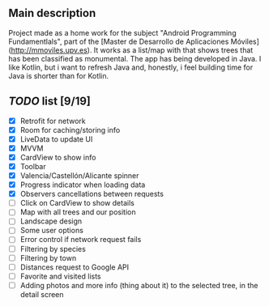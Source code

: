 ** Main description
Project made as a home work for the subject "Android Programming Fundamentlals", part of the [Master de Desarrollo de Aplicaciones Móviles](http://mmoviles.upv.es).
It works as a list/map with that shows trees that has been classified as monumental.
The app has being developed in Java. I like Kotlin, but i want to refresh Java and, honestly, i feel building time for Java is shorter than for Kotlin.

** /TODO/ list [9/19]

+ [X] Retrofit for network
+ [X] Room for caching/storing info
+ [X] LiveData to update UI
+ [X] MVVM
+ [X] CardView to show info
+ [X] Toolbar
+ [X] Valencia/Castellón/Alicante spinner
+ [X] Progress indicator when loading data
+ [X] Observers cancellations between requests
+ [ ] Click on CardView to show details
+ [ ] Map with all trees and our position
+ [ ] Landscape design
+ [ ] Some user options
+ [ ] Error control if network request fails
+ [ ] Filtering by species
+ [ ] Filtering by town
+ [ ] Distances request to Google API
+ [ ] Favorite and visited lists
+ [ ] Adding photos and more info (thing about it) to the selected tree, in the detail screen
